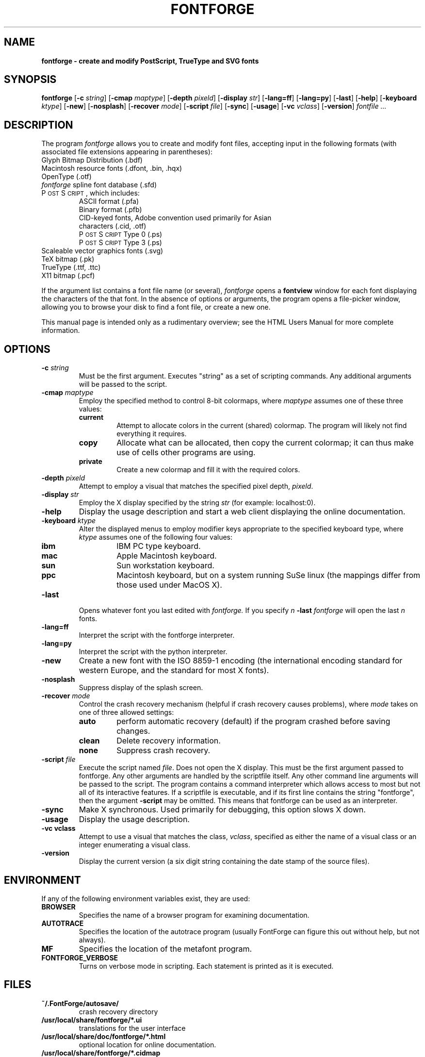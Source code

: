 .\" Manual page by Tom Harvey, subsequently modified by George Williams.
.\" Copyright © 2000-2002 by George Williams.
.\" Re-edited to use standard -man macros by RPC Rodgers, 23 October 2002.
.ds Ps P\s-2OST\s+2S\s-2CRIPT\s+2
.TH FONTFORGE 1 "2 March 2004"
.SH NAME
.B fontforge - create and modify PostScript, TrueType and SVG fonts
.SH SYNOPSIS
.B fontforge
.RB [ \-c
.IR string ]
.RB [ \-cmap
.IR maptype ]
.RB [ \-depth
.IR pixeld ]
.RB [ \-display
.IR str ]
.RB [ \-lang=ff ]
.RB [ \-lang=py ]
.RB [ \-last ]
.RB [ \-help ]
.RB [ \-keyboard
.IR ktype ]
.RB [ \-new ]
.RB [ \-nosplash ]
.RB [ \-recover
.IR mode ]
.RB [ \-script
.IR file ]
.RB [ \-sync ]
.RB [ \-usage ]
.RB [ \-vc
.IR vclass ]
.RB [ \-version ]
.I fontfile ...
.SH DESCRIPTION
The program
.I fontforge
allows you to create and modify font files,
accepting input in the following formats
(with associated file extensions appearing in parentheses):
.TP
Glyph Bitmap Distribution (.bdf)
.TP
Macintosh resource fonts (.dfont, .bin, .hqx)
.TP
OpenType (.otf)
.TP
.IR fontforge " spline font database (.sfd)"
.TP
\*(Ps, which includes:
.RS
.TP
ASCII format (.pfa)
.TP
Binary format (.pfb)
.TP
CID-keyed fonts, Adobe convention used primarily for Asian characters (.cid, .otf)
.TP
\*(Ps Type 0 (.ps)
.TP
\*(Ps Type 3 (.ps)
.RE
.TP
Scaleable vector graphics fonts (.svg)
.TP
TeX bitmap (.pk)
.TP
TrueType (.ttf, .ttc)
.TP
X11 bitmap (.pcf)
.LP
If the argument list contains a font file name (or several),
.I fontforge
opens a
.B fontview
window for each font displaying the characters of the that font.
In the absence of options or arguments,
the program opens a file-picker window,
allowing you to browse your disk to find a font file,
or create a new one.
.LP
This manual page is intended only as a rudimentary overview;
see the HTML Users Manual for more complete information.
.SH OPTIONS
.TP
.BI \-c " string"
Must be the first argument. Executes "string" as a set of scripting commands.
Any additional arguments will be passed to the script.
.TP
.BI \-cmap " maptype"
Employ the specified method to control 8-bit colormaps,
where
.I maptype
assumes one of these three values:
.RS
.TP
.B current
Attempt to allocate colors in the current (shared) colormap.
The program will likely not find everything it requires.
.TP
.B copy
Allocate what can be allocated, then copy the current colormap;
it can thus make use of cells other programs are using.
.TP
.B private
Create a new colormap and fill it with the required colors.
.RE
.TP
.BI \-depth " pixeld" 
Attempt to employ a visual that matches the specified pixel depth,
.IR pixeld .
.TP
.BI \-display " str" 
Employ the X display specified by the string
.I str
(for example: localhost:0).
.TP
.B \-help
Display the usage description
and start a web client displaying the online documentation.
.TP
.BI \-keyboard " ktype" 
Alter the displayed menus to employ modifier keys appropriate
to the specified keyboard type,
where
.I ktype
assumes one of the following four values:
.RS
.TP
.B ibm
IBM PC type keyboard.
.TP
.B mac
Apple Macintosh keyboard.
.TP
.B sun
Sun workstation keyboard.
.TP
.B ppc
Macintosh keyboard, but on a system running SuSe linux
(the mappings differ from those used under MacOS X).
.RE
.TP
.B \-last
Opens whatever font you last edited with
.I fontforge.
If you specify
.I n
.B \-last
.I fontforge
will open the last
.I n
fonts.
.TP
.B \-lang=ff
Interpret the script with the fontforge interpreter.
.TP
.B \-lang=py
Interpret the script with the python interpreter.
.TP
.B \-new
Create a new font with the ISO 8859-1 encoding
(the international encoding standard for western Europe,
and the standard for most X fonts).
.TP
.B \-nosplash
Suppress display of the splash screen.
.TP
.BI \-recover " mode"
Control the crash recovery mechanism
(helpful if crash recovery causes problems),
where
.I mode
takes on one of three allowed settings:
.RS
.TP
.B auto
perform automatic recovery (default) if the program crashed before saving changes.
.TP
.B clean
Delete recovery information.
.TP
.B none
Suppress crash recovery.
.RE
.TP
.BI \-script " file"
Execute the script named
.IR file .
Does not open the X display.
This must be the first argument passed to fontforge. Any other arguments are
handled by the scriptfile itself.
Any other command line arguments will be passed to the script.
The program contains a command interpreter which allows access to
most but not all of its interactive features.
If a scriptfile is executable, and if its first line contains
the string "fontforge", then the argument
.BI \-script
may be omitted. This means that fontforge can be used as an interpreter.
.TP
.B \-sync
Make X synchronous.
Used primarily for debugging, this option slows X down.
.TP
.B \-usage
Display the usage description.
.TP
.B \-vc vclass 
Attempt to use a visual that matches the class,
.IR vclass ,
specified as either the name of a visual class
or an integer enumerating a visual class.
.TP
.B \-version
Display the current version
(a six digit string containing the date stamp of the source files).
.SH ENVIRONMENT
If any of the following environment variables exist,
they are used:
.TP
.B BROWSER
Specifies the name of a browser program for examining documentation.
.TP
.B AUTOTRACE
Specifies the location of the autotrace program (usually FontForge can figure
this out without help, but not always).
.TP
.B MF
Specifies the location of the metafont program.
.TP
.B FONTFORGE_VERBOSE
Turns on verbose mode in scripting. Each statement is printed as it is executed.
.SH FILES
.TP
.B ~/.FontForge/autosave/
crash recovery directory
.TP
.B /usr/local/share/fontforge/*.ui
translations for the user interface
.TP
.B /usr/local/share/doc/fontforge/*.html
optional location for online documentation.
.TP
.B /usr/local/share/fontforge/*.cidmap
"encoding" files for Adobe's cid formats
from \fChttp://fontforge.sourceforge.net/cidmaps.tgz\fP
.\"
.SH "SEE ALSO"
.BR sfddiff (1)
.LP
The HTML version of the
.I fontforge
manual,
available online at:
.TP
\fChttp://fontforge.sourceforge.net/\fP
.\" .SH STANDARDS
.\" .SH HISTORY
.SH NOTE
.BR fontforge
used to be called
.BR pfaedit.
.SH AUTHOR
Copyright (C) 2000-2007 by George Williams (gww@silcom.com).
Original manual page by Tom Harvey, subsequently modified by George Williams.
Heavily rewritten and modified to use standard
.IR \-man " (5) macros by R.P.C. Rodgers (rodgers@nlm.nih.gov), 23 October 2002."
.SH BUGS
Undoubtedly many, but unknown and ever changing.
See
.IP
\fChttp://fontforge.sourceforge.net/#known-bugs\fP
for a current list.
.\" end of file
.\"
